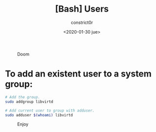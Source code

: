 #+title: [Bash] Users
#+author: constrict0r
#+date: <2020-01-30 jue>

#+CAPTION: Doom
#+NAME:   fig:cooking-with-doom
[[./img/cooking-with-doom.png]]

* To add an existent user to a system group:

  #+BEGIN_SRC bash
  # Add the group.
  sudo addgroup libvirtd

  # Add current user to group with adduser.
  sudo adduser $(whoami) libvirtd
  #+END_SRC

#+CAPTION: Enjoy
#+NAME:   fig:Ice Cream
[[./img/ice-cream.png]]
